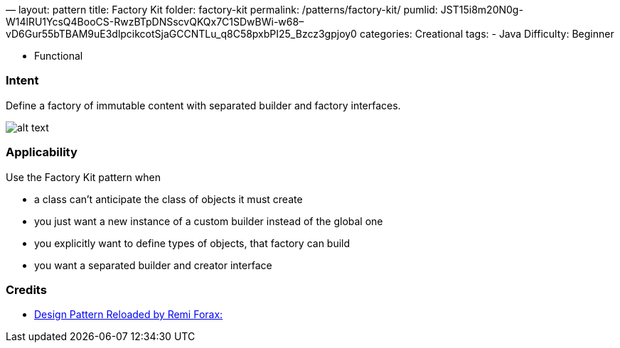 —
layout: pattern
title: Factory Kit
folder: factory-kit
permalink: /patterns/factory-kit/
pumlid: JST15i8m20N0g-W14lRU1YcsQ4BooCS-RwzBTpDNSscvQKQx7C1SDwBWi-w68–vD6Gur55bTBAM9uE3dlpcikcotSjaGCCNTLu_q8C58pxbPI25_Bzcz3gpjoy0
categories: Creational
tags:
 - Java
 Difficulty: Beginner

- Functional

=== Intent

Define a factory of immutable content with separated builder and factory interfaces.

image:./etc/factory-kit.png[alt text]

=== Applicability

Use the Factory Kit pattern when

* a class can't anticipate the class of objects it must create
* you just want a new instance of a custom builder instead of the global one
* you explicitly want to define types of objects, that factory can build
* you want a separated builder and creator interface

=== Credits

* https://www.youtube.com/watch?v=-k2X7guaArU[Design Pattern Reloaded by Remi Forax: ]